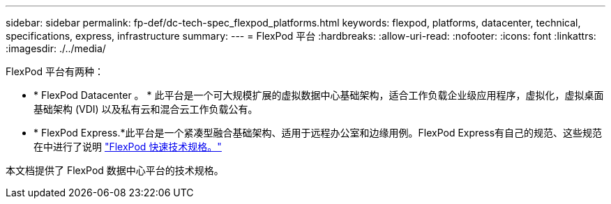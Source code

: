 ---
sidebar: sidebar 
permalink: fp-def/dc-tech-spec_flexpod_platforms.html 
keywords: flexpod, platforms, datacenter, technical, specifications, express, infrastructure 
summary:  
---
= FlexPod 平台
:hardbreaks:
:allow-uri-read: 
:nofooter: 
:icons: font
:linkattrs: 
:imagesdir: ./../media/


[role="lead"]
FlexPod 平台有两种：

* * FlexPod Datacenter 。 * 此平台是一个可大规模扩展的虚拟数据中心基础架构，适合工作负载企业级应用程序，虚拟化，虚拟桌面基础架构 (VDI) 以及私有云和混合云工作负载公有。
* * FlexPod Express.*此平台是一个紧凑型融合基础架构、适用于远程办公室和边缘用例。FlexPod Express有自己的规范、这些规范在中进行了说明 https://docs.netapp.com/us-en/flexpod/fp-def/fp-express-tech-spec_overview.html["FlexPod 快速技术规格。"^]


本文档提供了 FlexPod 数据中心平台的技术规格。
